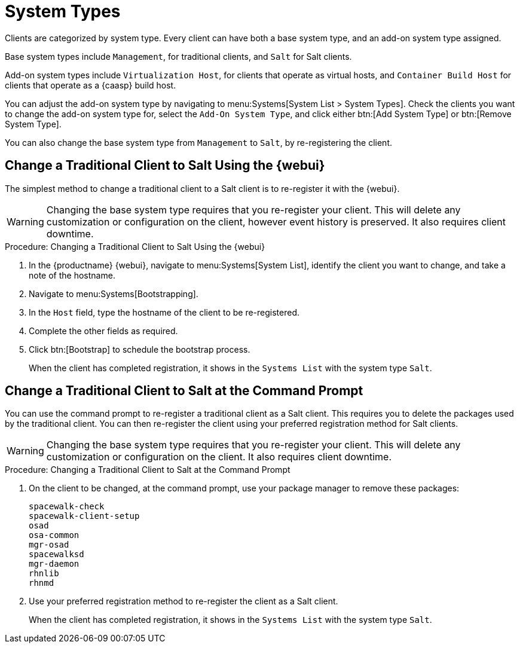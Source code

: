 [[system-types]]
= System Types

Clients are categorized by system type.
Every client can have both a base system type, and an add-on system type assigned.

Base system types include ``Management``, for traditional clients, and ``Salt`` for Salt clients.

Add-on system types include ``Virtualization Host``, for clients that operate as virtual hosts, and ``Container Build Host`` for clients that operate as a {caasp} build host.

You can adjust the add-on system type by navigating to menu:Systems[System List > System Types].
Check the clients you want to change the add-on system type for, select the [guimenu]``Add-On System Type``, and click either btn:[Add System Type] or btn:[Remove System Type].

You can also change the base system type from ``Management`` to ``Salt``, by re-registering the client.



== Change a Traditional Client to Salt Using the {webui}

The simplest method to change a traditional client to a Salt client is to re-register it with the {webui}.

[WARNING]
====
Changing the base system type requires that you re-register your client.
This will delete any customization or configuration on the client, however event history is preserved.
It also requires client downtime.
====


// Not tested --LKB 2020-09-22
.Procedure: Changing a Traditional Client to Salt Using the {webui}
. In the {productname} {webui}, navigate to menu:Systems[System List], identify the client you want to change, and take a note of the hostname.
. Navigate to menu:Systems[Bootstrapping].
. In the [guimenu]``Host`` field, type the hostname of the client to be re-registered.
. Complete the other fields as required.
. Click btn:[Bootstrap] to schedule the bootstrap process.
+
When the client has completed registration, it shows in the [guimenu]``Systems List`` with the system type ``Salt``.



== Change a Traditional Client to Salt at the Command Prompt

You can use the command prompt to re-register a traditional client as a Salt client.
This requires you to delete the packages used by the traditional client.
You can then re-register the client using your preferred registration method for Salt clients.

[WARNING]
====
Changing the base system type requires that you re-register your client.
This will delete any customization or configuration on the client.
It also requires client downtime.
====


// Not tested --LKB 2020-09-22
.Procedure: Changing a Traditional Client to Salt at the Command Prompt
. On the client to be changed, at the command prompt, use your package manager to remove these packages:
+
----
spacewalk-check
spacewalk-client-setup
osad
osa-common
mgr-osad
spacewalksd
mgr-daemon
rhnlib
rhnmd
----
. Use your preferred registration method to re-register the client as a Salt client.
+
When the client has completed registration, it shows in the [guimenu]``Systems List`` with the system type ``Salt``.

